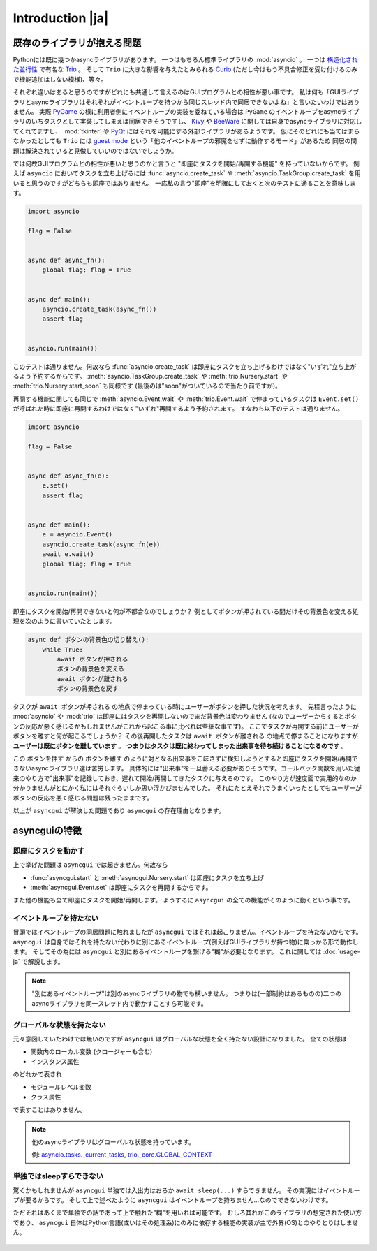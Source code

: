 =================
Introduction |ja|
=================


既存のライブラリが抱える問題
============================

Pythonには既に幾つかasyncライブラリがあります。
一つはもちろん標準ライブラリの :mod:`asyncio` 。
一つは `構造化された並行性`_ で有名な Trio_ 。
そして ``Trio`` に大きな影響を与えたとみられる Curio_ (ただし今はもう不具合修正を受け付けるのみで機能追加はしない模様)、等々。


それぞれ違いはあると思うのですがどれにも共通して言えるのはGUIプログラムとの相性が悪い事です。
私は何も「GUIライブラリとasyncライブラリはそれぞれがイベントループを持つから同じスレッド内で同居できないよね」と言いたいわけではありません。
実際 PyGame_ の様に利用者側にイベントループの実装を委ねている場合は ``PyGame`` のイベントループをasyncライブラリのいちタスクとして実装してしまえば同居できそうですし、
Kivy_ や BeeWare_ に関しては自身でasyncライブラリに対応してくれてますし、
:mod:`tkinter` や PyQt_ にはそれを可能にする外部ライブラリがあるようです。
仮にそのどれにも当てはまらなかったとしても ``Trio`` には `guest mode`_ という「他のイベントループの邪魔をせずに動作するモード」があるため
同居の問題は解決されていると見做していいのではないでしょうか。


では何故GUIプログラムとの相性が悪いと思うのかと言うと "即座にタスクを開始/再開する機能" を持っていないからです。
例えば ``asyncio`` においてタスクを立ち上げるには :func:`asyncio.create_task` や :meth:`asyncio.TaskGroup.create_task`
を用いると思うのですがどちらも即座ではありません。
一応私の言う"即座"を明確にしておくと次のテストに通ることを意味します。

.. code-block::

    import asyncio

    flag = False


    async def async_fn():
        global flag; flag = True


    async def main():
        asyncio.create_task(async_fn())
        assert flag


    asyncio.run(main())

このテストは通りません。何故なら :func:`asyncio.create_task` は即座にタスクを立ち上げるわけではなく"いずれ"立ち上がるよう予約するからです。
:meth:`asyncio.TaskGroup.create_task` や :meth:`trio.Nursery.start` や :meth:`trio.Nursery.start_soon` も同様です (最後のは"soon"がついているので当たり前ですが)。

再開する機能に関しても同じで :meth:`asyncio.Event.wait` や :meth:`trio.Event.wait` で停まっているタスクは ``Event.set()``
が呼ばれた時に即座に再開するわけではなく"いずれ"再開するよう予約されます。
すなわち以下のテストは通りません。

.. code-block::

    import asyncio

    flag = False


    async def async_fn(e):
        e.set()
        assert flag


    async def main():
        e = asyncio.Event()
        asyncio.create_task(async_fn(e))
        await e.wait()
        global flag; flag = True


    asyncio.run(main())


即座にタスクを開始/再開できないと何が不都合なのでしょうか？
例としてボタンが押されている間だけその背景色を変える処理を次のように書いていたとします。

.. code-block::

    async def ボタンの背景色の切り替え():
        while True:
            await ボタンが押される
            ボタンの背景色を変える
            await ボタンが離される
            ボタンの背景色を戻す

タスクが ``await ボタンが押される`` の地点で停まっている時にユーザーがボタンを押した状況を考えます。
先程言ったように :mod:`asyncio` や :mod:`trio` は即座にはタスクを再開しないのでまだ背景色は変わりません
(なのでユーザーからするとボタンの反応が悪く感じるかもしれませんがこれから起こる事に比べれば些細な事です)。
ここでタスクが再開する前にユーザーがボタンを離すと何が起こるでしょうか？
その後再開したタスクは ``await ボタンが離される`` の地点で停まることになりますが **ユーザーは既にボタンを離しています** 。
**つまりはタスクは既に終わってしまった出来事を待ち続けることになるのです** 。


この ``ボタンを押す`` からの ``ボタンを離す`` のように対となる出来事をこぼさずに検知しようとすると即座にタスクを開始/再開できないasyncライブラリ達は苦労します。
具体的には"出来事"を一旦蓄える必要がありそうです。コールバック関数を用いた従来のやり方で"出来事"を記録しておき、遅れて開始/再開してきたタスクに与えるのです。
このやり方が速度面で実用的なのか分かりませんがとにかく私にはそれぐらいしか思い浮かびませんでした。
それにたとえそれでうまくいったとしてもユーザーがボタンの反応を悪く感じる問題は残ったままです。

以上が ``asyncgui`` が解決した問題であり ``asyncgui`` の存在理由となります。


asyncguiの特徴
==============

即座にタスクを動かす
------------------------

上で挙げた問題は ``asyncgui`` では起きません。何故なら

* :func:`asyncgui.start` と :meth:`asyncgui.Nursery.start` は即座にタスクを立ち上げ
* :meth:`asyncgui.Event.set` は即座にタスクを再開するからです。

また他の機能も全て即座にタスクを開始/再開します。
ようするに ``asyncgui`` の全ての機能がそのように動くという事です。

イベントループを持たない
-------------------------

冒頭ではイベントループの同居問題に触れましたが ``asyncgui`` ではそれは起こりません。イベントループを持たないからです。
``asyncgui`` は自身ではそれを持たない代わりに別にあるイベントループ(例えばGUIライブラリが持つ物)に乗っかる形で動作します。
そしてその為には ``asyncgui`` と別にあるイベントループを繋げる"糊"が必要となります。
これに関しては :doc:`usage-ja` で解説します。

.. note::

    "別にあるイベントループ"は別のasyncライブラリの物でも構いません。
    つまりは(一部制約はあるものの)二つのasyncライブラリを同一スレッド内で動かすことすら可能です。

グローバルな状態を持たない
---------------------------

元々意図していたわけでは無いのですが ``asyncgui`` はグローバルな状態を全く持たない設計になりました。
全ての状態は

* 関数内のローカル変数 (クロージャーも含む)
* インスタンス属性

のどれかで表され

* モジュールレベル変数
* クラス属性

で表すことはありません。

.. note::

    他のasyncライブラリはグローバルな状態を持っています。

    例: `asyncio.tasks._current_tasks`_, `trio._core.GLOBAL_CONTEXT`_

単独ではsleepすらできない
--------------------------

驚くかもしれませんが ``asyncgui`` 単独では入出力はおろか ``await sleep(...)`` すらできません。
その実現にはイベントループが要るからです。
そして上で述べたように ``asyncgui`` はイベントループを持ちません...なのでできないわけです。

ただそれはあくまで単独での話であって上で触れた"糊"を用いれば可能です。
むしろ其れがこのライブラリの想定された使い方であり、
``asyncgui`` 自体はPython言語(或いはその処理系)にのみに依存する機能の実装が主で外界(OS)とのやりとりはしません。

.. figure:: ./figure/core-concept-ja.*

.. これは良い所でも悪い所でもあると言えます。
   良い所は ``asyncgui`` 自体は極めて軽量で依存パッケージも少ない事です。
   依存している外部パッケージは ``exceptiongroup`` のみなうえ、Python3.11以上を使っているならそれすら要りません。
   悪い所は各イベントループ毎に"糊"が要ることです。
   :mod:`tkinter` を使いたいなら ``tkinter`` 用の糊を、 :mod:`sched` を使いたいなら ``sched`` 用の糊を


.. 終わりに
   ========

.. というわけで他のasyncライブラリとは大きく異なる事が分かっていただけたと思います。
   どちらが優れている劣っているとかではなくそれぞれ良いところ悪いところがあるわけです。
   ``asyncgui`` の悪い所は言うまでもなくそれ単独では使い物にならず"糊"が要ることです。
   `Kivy用の糊`_ と `tkinter用の糊`_ は既に私が開発しているので必要無いのですがそれ以外に関してはあなたが自分で作らないといけません。
   なので次の章 :doc:`usage-ja` では :mod:`sched` 向けの糊を作りながらその具体的な手順を解説していきます。


.. 上で述べたように ``asyncgui`` 自体はOSとのやりとりが必要な機能を持たないので入出力は"糊"に頼むことになるのですが、
   今の所は"糊"にスレッドの機能を持たせそのスレッド上で同期APIによる入出力を行うのが現実的な選択肢です。
   入出力機能の実装にはかなりの労が必要と思われるからです(まだ試してすらいませんが)。
   なので入出力の量はスレッドを用いても耐えられるだけに抑えて下さい。

.. また ``asyncio`` や ``trio`` はただのasyncライブラリではなくて **async入出力ライブラリ** です。
   その入出力の専門家の真似、 `車輪の再発明`_ をすることに価値はあるんでしょうか？
   私としてはそんな事するくらいなら ``asyncgui`` と専門家を同時に走らせて ``asyncgui`` から専門家の機能を利用するための入口を提供する方が合理的だと思っています。
   (その入口は各専門家毎に必要となるため別のモジュールとしての実装となるでしょう)。
   なので現状は入出力周りの機能を"糊"に与える予定はありません。


.. _Trio: https://trio.readthedocs.io/
.. _guest mode: https://trio.readthedocs.io/en/stable/reference-lowlevel.html#using-guest-mode-to-run-trio-on-top-of-other-event-loops
.. _構造化された並行性: https://vorpus.org/blog/notes-on-structured-concurrency-or-go-statement-considered-harmful/
.. _Curio: https://curio.readthedocs.io/
.. _PyGame: https://www.pygame.org/
.. _Kivy: https://kivy.org/
.. _BeeWare: https://beeware.org/
.. _PyQt: https://www.riverbankcomputing.com/software/pyqt/
.. _車輪の再発明: https://ja.wikipedia.org/wiki/%E8%BB%8A%E8%BC%AA%E3%81%AE%E5%86%8D%E7%99%BA%E6%98%8E

.. _asyncio.tasks._current_tasks: https://github.com/python/cpython/blob/4890bfe1f906202ef521ffd327cae36e1afa0873/Lib/asyncio/tasks.py#L970-L972
.. _trio._core.GLOBAL_CONTEXT: https://github.com/python-trio/trio/blob/722f1b577d4753de5ea1ca5b5b9f2f1a7c6cb56d/trio/_core/_run.py#L1356
